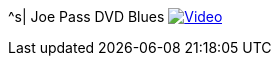 ^s| [big]#Joe Pass DVD Blues#
image:button-video.png[Video, window=_blank, link=https://youtu.be/PG1g5fL6nOc]

